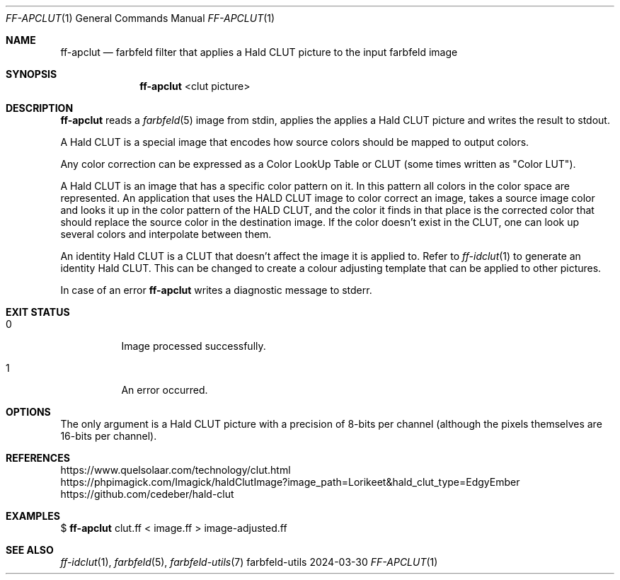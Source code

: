 .Dd 2024-03-30
.Dt FF-APCLUT 1
.Os farbfeld-utils
.Sh NAME
.Nm ff-apclut
.Nd farbfeld filter that applies a Hald CLUT picture to the input farbfeld image
.Sh SYNOPSIS
.Nm
<clut picture>
.Sh DESCRIPTION
.Nm
reads a
.Xr farbfeld 5
image from stdin, applies the applies a Hald CLUT picture and writes the result to stdout.
.Pp
A Hald CLUT is a special image that encodes how source colors should be mapped to output colors.

Any color correction can be expressed as a Color LookUp Table or CLUT (some times written as "Color
LUT").

A Hald CLUT is an image that has a specific color pattern on it. In this pattern all colors in the
color space are represented. An application that uses the HALD CLUT image to color correct an image,
takes a source image color and looks it up in the color pattern of the HALD CLUT, and the color it
finds in that place is the corrected color that should replace the source color in the destination
image. If the color doesn't exist in the CLUT, one can look up several colors and interpolate
between them.

An identity Hald CLUT is a CLUT that doesn't affect the image it is applied to. Refer to
.Xr ff-idclut 1
to generate an identity Hald CLUT. This can be changed to create a colour adjusting template that
can be applied to other pictures.
.Pp
In case of an error
.Nm
writes a diagnostic message to stderr.
.Sh EXIT STATUS
.Bl -tag -width Ds
.It 0
Image processed successfully.
.It 1
An error occurred.
.El
.Sh OPTIONS
The only argument is a Hald CLUT picture with a precision of 8-bits per
channel (although the pixels themselves are 16-bits per channel).
.Sh REFERENCES
https://www.quelsolaar.com/technology/clut.html
.br
https://phpimagick.com/Imagick/haldClutImage?image_path=Lorikeet&hald_clut_type=EdgyEmber
.br
https://github.com/cedeber/hald-clut
.Sh EXAMPLES
$
.Nm
clut.ff < image.ff > image-adjusted.ff
.Sh SEE ALSO
.Xr ff-idclut 1 ,
.Xr farbfeld 5 ,
.Xr farbfeld-utils 7
